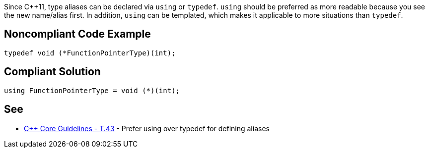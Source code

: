 Since {cpp}11, type aliases can be declared via ``using`` or ``typedef``. ``using`` should be preferred as  more readable because you see the new name/alias first.
In addition, ``using`` can be templated, which makes it applicable to more situations than ``typedef``.


== Noncompliant Code Example

----
typedef void (*FunctionPointerType)(int);
----


== Compliant Solution

----
using FunctionPointerType = void (*)(int);
----


== See

* https://github.com/isocpp/CppCoreGuidelines/blob/036324/CppCoreGuidelines.md#t43-prefer-using-over-typedef-for-defining-aliases[{cpp} Core Guidelines - T.43] - Prefer using over typedef for defining aliases

